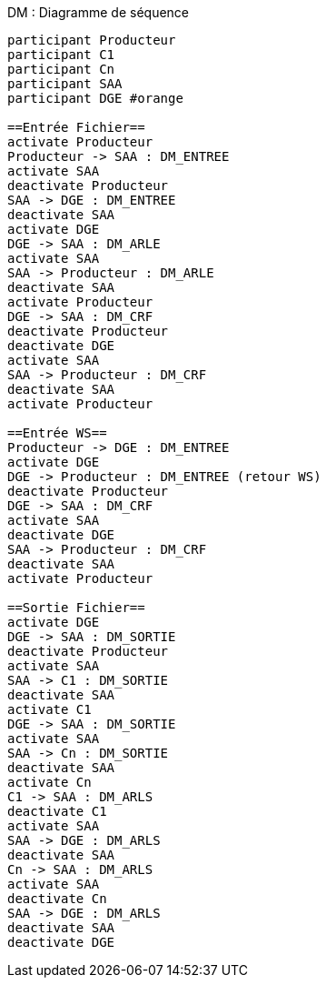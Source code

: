 ifndef::imagesdir[:imagesdir: ../../../../target/generated-docs/images]
[plantuml, archi-dm-sequence, png]
.DM : Diagramme de séquence
....
participant Producteur
participant C1
participant Cn
participant SAA
participant DGE #orange

==Entrée Fichier==
activate Producteur
Producteur -> SAA : DM_ENTREE
activate SAA
deactivate Producteur
SAA -> DGE : DM_ENTREE
deactivate SAA
activate DGE
DGE -> SAA : DM_ARLE
activate SAA
SAA -> Producteur : DM_ARLE
deactivate SAA
activate Producteur
DGE -> SAA : DM_CRF
deactivate Producteur
deactivate DGE
activate SAA
SAA -> Producteur : DM_CRF
deactivate SAA
activate Producteur

==Entrée WS==
Producteur -> DGE : DM_ENTREE
activate DGE
DGE -> Producteur : DM_ENTREE (retour WS)
deactivate Producteur
DGE -> SAA : DM_CRF
activate SAA
deactivate DGE
SAA -> Producteur : DM_CRF
deactivate SAA
activate Producteur

==Sortie Fichier==
activate DGE
DGE -> SAA : DM_SORTIE
deactivate Producteur
activate SAA
SAA -> C1 : DM_SORTIE
deactivate SAA
activate C1
DGE -> SAA : DM_SORTIE
activate SAA
SAA -> Cn : DM_SORTIE
deactivate SAA
activate Cn
C1 -> SAA : DM_ARLS
deactivate C1
activate SAA
SAA -> DGE : DM_ARLS
deactivate SAA
Cn -> SAA : DM_ARLS
activate SAA
deactivate Cn
SAA -> DGE : DM_ARLS
deactivate SAA
deactivate DGE
....
